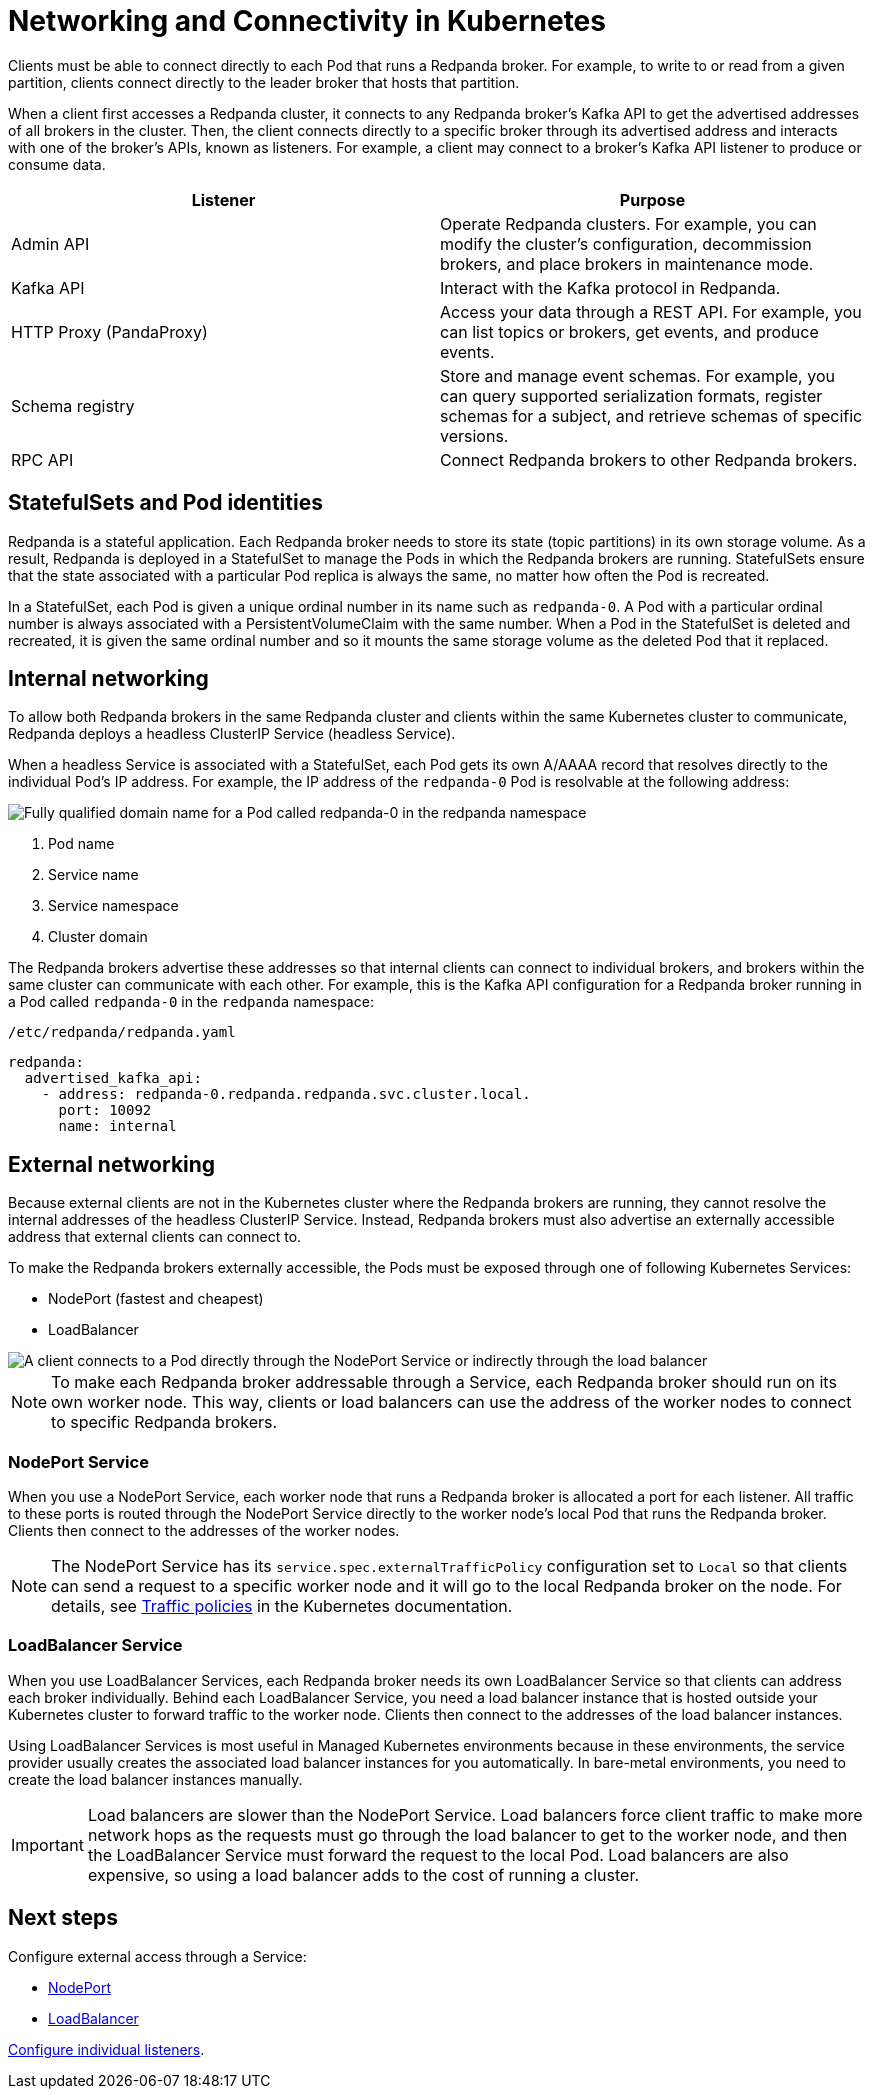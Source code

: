 = Networking and Connectivity in Kubernetes
:description: Learn how internal and external connectivity works when Redpanda is running in Kubernetes.
:tags: ["Kubernetes", "Helm configuration"]

Clients must be able to connect directly to each Pod that runs a Redpanda broker. For example, to write to or read from a given partition, clients connect directly to the leader broker that hosts that partition.

When a client first accesses a Redpanda cluster, it connects to any Redpanda broker's Kafka API to get the advertised addresses of all brokers in the cluster. Then, the client connects directly to a specific broker through its advertised address and interacts with one of the broker's APIs, known as listeners. For example, a client may connect to a broker's Kafka API listener to produce or consume data.

|===
| Listener | Purpose

| Admin API
| Operate Redpanda clusters. For example, you can modify the cluster's configuration, decommission brokers, and place brokers in maintenance mode.

| Kafka API
| Interact with the Kafka protocol in Redpanda.

| HTTP Proxy (PandaProxy)
| Access your data through a REST API. For example, you can list topics or brokers, get events, and produce events.

| Schema registry
| Store and manage event schemas. For example, you can query supported serialization formats, register schemas for a subject, and retrieve schemas of specific versions.

| RPC API
| Connect Redpanda brokers to other Redpanda brokers.
|===

== StatefulSets and Pod identities

Redpanda is a stateful application. Each Redpanda broker needs to store its state (topic partitions) in its own storage volume. As a result, Redpanda is deployed in a StatefulSet to manage the Pods in which the Redpanda brokers are running. StatefulSets ensure that the state associated with a particular Pod replica is always the same, no matter how often the Pod is recreated.

In a StatefulSet, each Pod is given a unique ordinal number in its name such as `redpanda-0`. A Pod with a particular ordinal number is always associated with a PersistentVolumeClaim with the same number. When a Pod in the StatefulSet is deleted and recreated, it is given the same ordinal number and so it mounts the same storage volume as the deleted Pod that it replaced.

== Internal networking

To allow both Redpanda brokers in the same Redpanda cluster and clients within the same Kubernetes cluster to communicate, Redpanda deploys a headless ClusterIP Service (headless Service).

When a headless Service is associated with a StatefulSet, each Pod gets its own A/AAAA record that resolves directly to the individual Pod's IP address. For example, the IP address of the `redpanda-0` Pod is resolvable at the following address:

image::shared:headless-clusterip-dns.png[Fully qualified domain name for a Pod called redpanda-0 in the redpanda namespace]

. Pod name
. Service name
. Service namespace
. Cluster domain

The Redpanda brokers advertise these addresses so that internal clients can connect to individual brokers, and brokers within the same cluster can communicate with each other. For example, this is the Kafka API configuration for a Redpanda broker running in a Pod called `redpanda-0` in the `redpanda` namespace:

.`/etc/redpanda/redpanda.yaml`
[,yaml]
----
redpanda:
  advertised_kafka_api:
    - address: redpanda-0.redpanda.redpanda.svc.cluster.local.
      port: 10092
      name: internal
----

== External networking

Because external clients are not in the Kubernetes cluster where the Redpanda brokers are running, they cannot resolve the internal addresses of the headless ClusterIP Service. Instead, Redpanda brokers must also advertise an externally accessible address that external clients can connect to.

To make the Redpanda brokers externally accessible, the Pods must be exposed through one of following Kubernetes Services:

* NodePort (fastest and cheapest)
* LoadBalancer

image::shared:nodeport-loadbalancer.png[A client connects to a Pod directly through the NodePort Service or indirectly through the load balancer]

NOTE: To make each Redpanda broker addressable through a Service, each Redpanda broker should run on its own worker node. This way, clients or load balancers can use the address of the worker nodes to connect to specific Redpanda brokers.

=== NodePort Service

When you use a NodePort Service, each worker node that runs a Redpanda broker is allocated a port for each listener. All traffic to these ports is routed through the NodePort Service directly to the worker node's local Pod that runs the Redpanda broker. Clients then connect to the addresses of the worker nodes.

NOTE: The NodePort Service has its `service.spec.externalTrafficPolicy` configuration set to `Local` so that clients can send a request to a specific worker node and it will go to the local Redpanda broker on the node. For details, see https://kubernetes.io/docs/reference/networking/virtual-ips/#external-traffic-policy[Traffic policies] in the Kubernetes documentation.

=== LoadBalancer Service

When you use LoadBalancer Services, each Redpanda broker needs its own LoadBalancer Service so that clients can address each broker individually. Behind each LoadBalancer Service, you need a load balancer instance that is hosted outside your Kubernetes cluster to forward traffic to the worker node. Clients then connect to the addresses of the load balancer instances.

Using LoadBalancer Services is most useful in Managed Kubernetes environments because in these environments, the service provider usually creates the associated load balancer instances for you automatically. In bare-metal environments, you need to create the load balancer instances manually.

IMPORTANT: Load balancers are slower than the NodePort Service. Load balancers force client traffic to make more network hops as the requests must go through the load balancer to get to the worker node, and then the LoadBalancer Service must forward the request to the local Pod. Load balancers are also expensive, so using a load balancer adds to the cost of running a cluster.

== Next steps

Configure external access through a Service:

* xref:./configure-external-access-nodeport.adoc[NodePort]
* xref:./configure-external-access-loadbalancer.adoc[LoadBalancer]

xref:./configure-listeners.adoc[Configure individual listeners].

